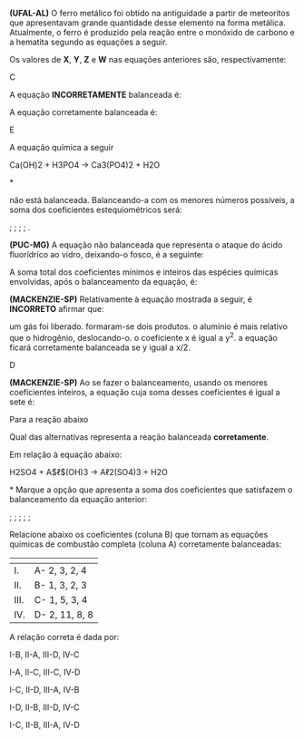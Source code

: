 
#+BEGIN_COMMENT

========= Coleção de exercicios de Balanceamento Quimico ====================

#+END_COMMENT



#+LATEX_HEADER: \DeclareExerciseCollection{Balan}

\collectexercises{Balan}



#+ATTR_LATEX: :options [points=\PQ]
#+begin_exercise
*(UFAL-AL)* O ferro metálico foi obtido na antiguidade a partir de meteoritos que apresentavam
grande quantidade desse elemento na forma metálica. Atualmente, o ferro é produzido pela reação entre o monóxido de carbono e a hematita segundo as equações a seguir.
#+begin_export latex
\begin{reactions*} 
{\bfseries X}C + {\bfseries Y}O2 -> {\bfseries X}CO \\
{\bfseries X}CO + {\bfseries Z}Fe2O3 -> {\bfseries W}Fe + {\bfseries X}CO2 \\
\end{reactions*}
#+end_export

Os valores de *X*, *Y*, *Z* e *W* nas equações anteriores são, respectivamente:

#+begin_export latex
\begin{tblr}{ccccc}
& X & Y & Z & W \\
{\itshape (a)} & 2 & 1 & 2 & 4 \\
{\itshape (b)} & 6 & 3 & 2 & 2 \\
{\itshape (c)} & 6 & 3 & 2 & 4 \\
{\itshape (d)} & 6 & 6 & 3 & 3 \\
{\itshape (e)} & 8 & 3 & 2 & 4 \\

\end{tblr}
#+end_export 

#+end_exercise 
#+begin_solution
C
#+end_solution





#+ATTR_LATEX: :options [points=1.0]
#+begin_exercise
A equação *INCORRETAMENTE* balanceada é:
#+begin_choice
\choice \ch{2 Hg2O -> 4 Hg + O2}
\choice \ch{K2O2 + 2 H2O -> 2 KOH + H2O2}
\choice \ch{2 NH4NO3 -> 2 N2 + O2 + 4 H2O}
\choice \ch{CaCO3 + H2SO4 -> CaSO4 + CO2 + H2O}
\choice \ch{A$\ell$ + 3 HC$\ell$ -> A$\ell$C$\ell$3 + 3 H2}
#+end_choice
#+end_exercise 
#+begin_solution

#+end_solution












#+ATTR_LATEX: :options [points=\PQ]
#+begin_exercise
A equação corretamente balanceada é:
#+begin_choice
\choice  \ch{2 Fe + O2 -> Fe2O3}

\choice \ch{2 Fe + 3 O2 -> 2 Fe2O3}

\choice \ch{4 Fe + O2 -> Fe2O3}

\choice \ch{Fe + 3 O2 -> Fe2O3}

\choice \ch{4 Fe + 3 O2 -> 2 Fe2O3}
#+end_choice 
#+end_exercise 
#+begin_solution
E
#+end_solution 



#+ATTR_LATEX: :options [points=\PQ]
#+begin_exercise
 A equação química a seguir
#+begin_reaction*
Ca(OH)2 + H3PO4 -> Ca3(PO4)2 + H2O
#+end_reaction*

não está balanceada. Balanceando-a com os menores números possíveis, a soma dos coeficientes estequiométricos será:
#+ATTR_LATEX: :options (2)
#+begin_choice
\choice 4;
\choice 7;
\choice 10;
\choice 11;
\choice 12.
#+end_choice
#+end_exercise



#+ATTR_LATEX: :options [points=\PQ]
#+begin_exercise
*(PUC-MG)* A equação não balanceada que representa o ataque do ácido fluorídríco ao vidro,
deixando-o fosco, é a seguinte:
#+begin_export latex
\begin{reaction*}
HF + SiO2 -> H2SiF6 + H2O
\end{reaction*}
#+end_export

A soma total dos coeficientes mínimos e inteiros das espécies químicas envolvidas, após o
balanceamento da equação, é:

#+ATTR_LATEX: :options (2)
#+begin_choice
\choice 5
\choice 7
\choice 8
\choice 10
\choice  12
#+end_choice
#+end_exercise 


#+ATTR_LATEX: :options [points=\PQ]
#+begin_exercise
*(MACKENZIE-SP)* Relativamente à equação mostrada a seguir, é *INCORRETO* afirmar que:
#+begin_export latex
\begin{reaction*}
2 A$\ell$\sld{} + x HC$\ell$\aq{} ->  2 A$\ell$C$\ell$3\sld{} + y H2\gas{}
\end{reaction*}
#+end_export

#+begin_choice
\choice um gás foi liberado.
\choice formaram-se dois produtos.
\choice o alumínio é mais relativo que o hidrogênio, deslocando-o.
\choice o coeficiente x é igual a y^2.
\choice a equação ficará corretamente balanceada se y igual a x/2.
#+end_choice
#+end_exercise
#+begin_solution
D
#+end_solution 




#+ATTR_LATEX: :options [points=\PQ]
#+begin_exercise
*(MACKENZIE-SP)* Ao se fazer o balanceamento, usando os menores coeficientes inteiros, a
equação cuja soma desses coeficientes é igual a sete é:
#+begin_choice 
\choice \ch{C + O2 -> CO2}
\choice \ch{P + O2 -> P2O5}
\choice \ch{Fe + O2 -> Fe2O3}
\choice \ch{S + O2 -> SO3}
\choice \ch{N2O5 + H2O -> HNO3}
#+end_choice
#+end_exercise 




#+ATTR_LATEX: :options [points=\PQ]
#+begin_exercise
Para a reação abaixo


#+begin_export latex
\begin{reaction*}
 Na3PO4 +  HC$\ell$ -> NaC$\ell$ + H3PO4
\end{reaction*}
#+end_export

Qual das alternativas representa a reação balanceada *corretamente*.

#+begin_export latex

\begin{choice}
\choice \ch{Na3PO4 + HC$\ell$ ->  NaC$\ell$ + H3PO4}
\choice \ch{Na3PO4 + 3 HC$\ell$ ->  3 NaC$\ell$ + H3PO4}
\choice \ch{3 Na3PO4 + HC$\ell$ ->  3 NaC$\ell$ + H3PO4}
\choice \ch{Na3PO4 + 3 HC$\ell$ ->  NaC$\ell$ + H3PO4}
\choice \ch{Na3PO4 + 3 HC$\ell$ ->  NaC$\ell$ + 3 H3PO4}
\end{choice}

#+end_export
#+end_exercise 




#+ATTR_LATEX: :options [points=\PQ]
#+begin_exercise
Em relação à equação abaixo:
#+begin_reaction*
H2SO4 + A$\ell$(OH)3 -> A\ell2(SO4)3 + H2O
#+end_reaction*
Marque a opção que apresenta a soma dos coeficientes que satisfazem o balanceamento da equação anterior:
#+ATTR_LATEX: :options (2)
#+begin_choice
\choice 6;
\choice 8;
\choice 12;
\choice 15;
\choice 18;
#+end_choice 

#+end_exercise 


#+ATTR_LATEX: :options [points=\PQ]
#+begin_exercise
Relacione abaixo os coeficientes (coluna B) que tornam as equações químicas de combustão completa (coluna A) corretamente balanceadas:
|--------------------------------------------------------------------------+----------------|
| @@latex: {\bfseries Coluna A:}@@                                         | @@latex: {\bfseries Coluna B:}@@ |
|--------------------------------------------------------------------------+----------------|
| I. @@latex: \ch{C3H8_{\gas} + O2_{\gas} -> CO2_{\gas} + H2O_{(v)}} @@    | A- 2, 3, 2, 4  |
| II. @@latex: \ch{C2H6O_{\gas} + O2_{\gas} -> CO2_{\gas} + H2O_{\gas}}@@  | B- 1, 3, 2, 3  |
| III. @@latex: \ch{CH4O_{(v)} + O2_{\gas} -> CO2_{\gas} + H2O_{\gas}} @@  | C- 1, 5, 3, 4  |
| IV. @@latex: \ch{C4H8O_{(v)} + O2_{\gas} -> CO2_{\gas} + H2O_{\gas}}  @@ | D- 2, 11, 8, 8 |
|--------------------------------------------------------------------------+----------------|

A relação correta é dada por:

#+begin_choice
\choice I-B, II-A, III-D, IV-C

\choice I-A, II-C, III-C, IV-D

\choice  I-C, II-D, III-A, IV-B

\choice I-D, II-B, III-D, IV-C

\choice  I-C, II-B, III-A, IV-D
#+end_choice 

#+end_exercise

\collectexercisesstop{Balan}


